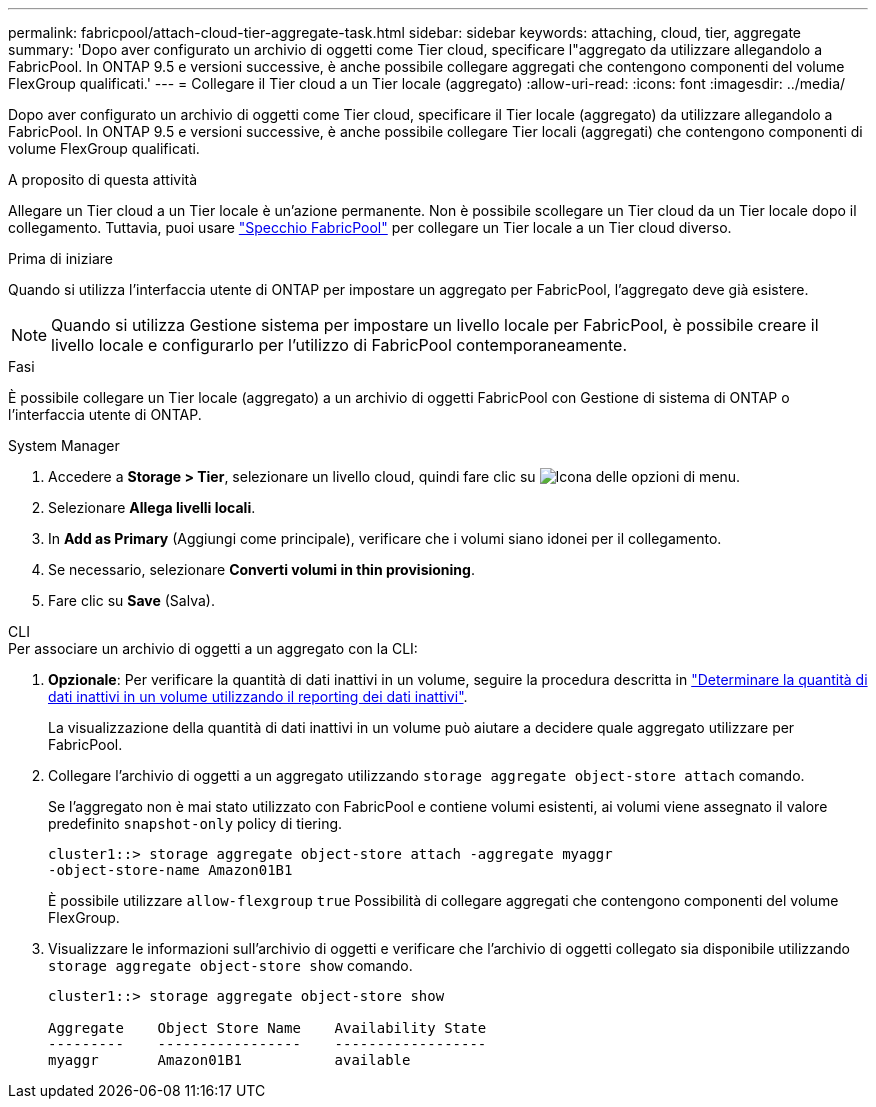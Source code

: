 ---
permalink: fabricpool/attach-cloud-tier-aggregate-task.html 
sidebar: sidebar 
keywords: attaching, cloud, tier, aggregate 
summary: 'Dopo aver configurato un archivio di oggetti come Tier cloud, specificare l"aggregato da utilizzare allegandolo a FabricPool. In ONTAP 9.5 e versioni successive, è anche possibile collegare aggregati che contengono componenti del volume FlexGroup qualificati.' 
---
= Collegare il Tier cloud a un Tier locale (aggregato)
:allow-uri-read: 
:icons: font
:imagesdir: ../media/


[role="lead"]
Dopo aver configurato un archivio di oggetti come Tier cloud, specificare il Tier locale (aggregato) da utilizzare allegandolo a FabricPool. In ONTAP 9.5 e versioni successive, è anche possibile collegare Tier locali (aggregati) che contengono componenti di volume FlexGroup qualificati.

.A proposito di questa attività
Allegare un Tier cloud a un Tier locale è un'azione permanente. Non è possibile scollegare un Tier cloud da un Tier locale dopo il collegamento. Tuttavia, puoi usare link:../fabricpool/create-mirror-task.html["Specchio FabricPool"] per collegare un Tier locale a un Tier cloud diverso.

.Prima di iniziare
Quando si utilizza l'interfaccia utente di ONTAP per impostare un aggregato per FabricPool, l'aggregato deve già esistere.

[NOTE]
====
Quando si utilizza Gestione sistema per impostare un livello locale per FabricPool, è possibile creare il livello locale e configurarlo per l'utilizzo di FabricPool contemporaneamente.

====
.Fasi
È possibile collegare un Tier locale (aggregato) a un archivio di oggetti FabricPool con Gestione di sistema di ONTAP o l'interfaccia utente di ONTAP.

[role="tabbed-block"]
====
.System Manager
--
. Accedere a *Storage > Tier*, selezionare un livello cloud, quindi fare clic su image:icon_kabob.gif["Icona delle opzioni di menu"].
. Selezionare *Allega livelli locali*.
. In *Add as Primary* (Aggiungi come principale), verificare che i volumi siano idonei per il collegamento.
. Se necessario, selezionare *Converti volumi in thin provisioning*.
. Fare clic su *Save* (Salva).


--
.CLI
--
.Per associare un archivio di oggetti a un aggregato con la CLI:
. *Opzionale*: Per verificare la quantità di dati inattivi in un volume, seguire la procedura descritta in link:determine-data-inactive-reporting-task.html["Determinare la quantità di dati inattivi in un volume utilizzando il reporting dei dati inattivi"].
+
La visualizzazione della quantità di dati inattivi in un volume può aiutare a decidere quale aggregato utilizzare per FabricPool.

. Collegare l'archivio di oggetti a un aggregato utilizzando `storage aggregate object-store attach` comando.
+
Se l'aggregato non è mai stato utilizzato con FabricPool e contiene volumi esistenti, ai volumi viene assegnato il valore predefinito `snapshot-only` policy di tiering.

+
[listing]
----
cluster1::> storage aggregate object-store attach -aggregate myaggr
-object-store-name Amazon01B1
----
+
È possibile utilizzare `allow-flexgroup` `true` Possibilità di collegare aggregati che contengono componenti del volume FlexGroup.

. Visualizzare le informazioni sull'archivio di oggetti e verificare che l'archivio di oggetti collegato sia disponibile utilizzando `storage aggregate object-store show` comando.
+
[listing]
----
cluster1::> storage aggregate object-store show

Aggregate    Object Store Name    Availability State
---------    -----------------    ------------------
myaggr       Amazon01B1           available
----


--
====